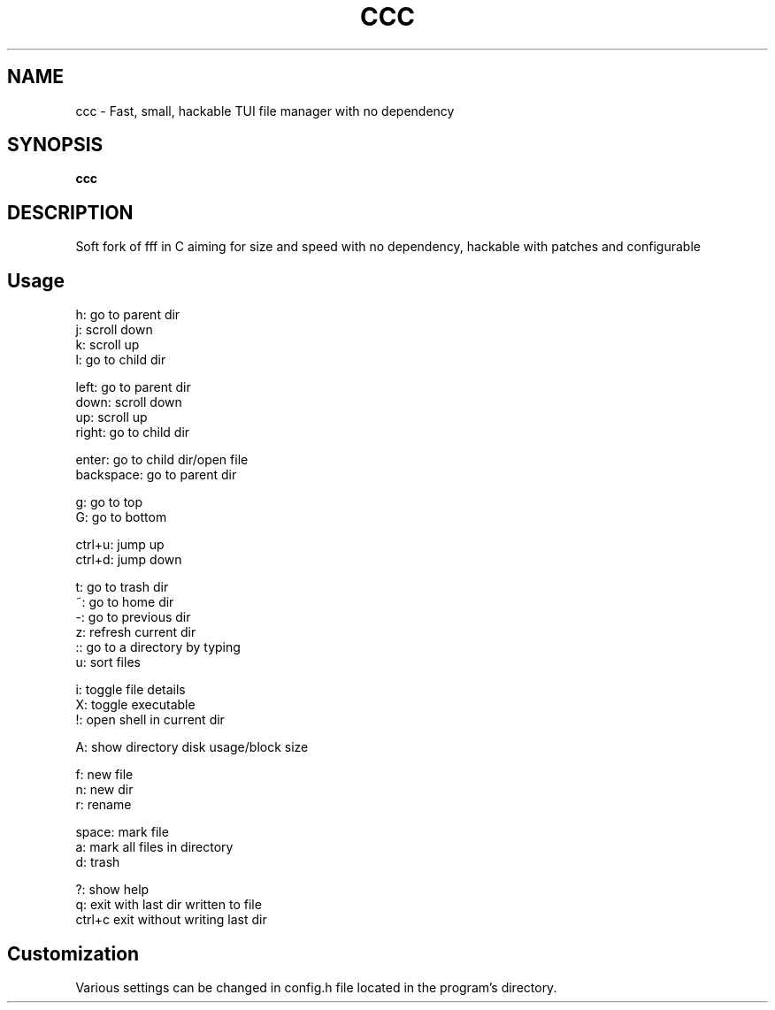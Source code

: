 .
.TH CCC "1" "March 2024" "ccc" "User Commands"
.SH NAME
ccc \- Fast, small, hackable TUI file manager with no dependency
.SH SYNOPSIS
.B ccc
.SH DESCRIPTION
Soft fork of fff in C aiming for size and speed with no dependency, hackable with patches and configurable
.PP
.SH "Usage"
.
.nf

h: go to parent dir
j: scroll down
k: scroll up
l: go to child dir

left:  go to parent dir
down:  scroll down
up:    scroll up
right: go to child dir

enter: go to child dir/open file
backspace: go to parent dir

g: go to top
G: go to bottom

ctrl+u: jump up
ctrl+d: jump down

t: go to trash dir
~: go to home dir
-: go to previous dir
z: refresh current dir
:: go to a directory by typing
u: sort files

.: toggle hidden files
i: toggle file details
X: toggle executable
!: open shell in current dir

A: show directory disk usage/block size

f: new file
n: new dir
r: rename

space: mark file
a: mark all files in directory
d: trash

?: show help
q: exit with last dir written to file
ctrl+c exit without writing last dir

.
.fi
.
.SH "Customization"
.
.nf

Various settings can be changed in config.h file located in the program's directory.
.
.fi
